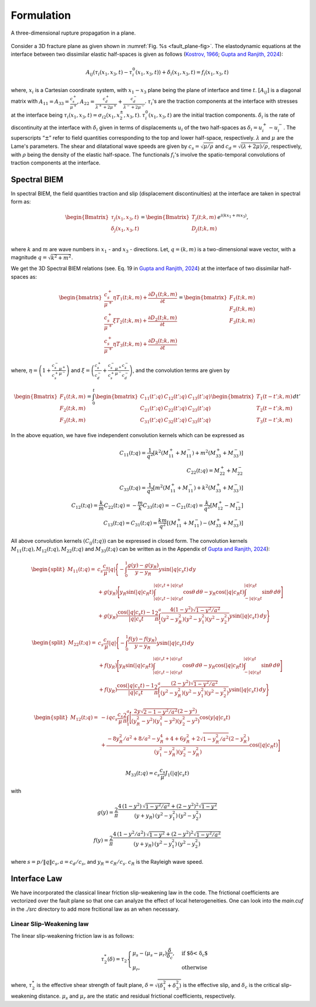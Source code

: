 Formulation
##########################

.. _fault_plane-fig:

.. figure:: ./Doc_figs/Three_Dimensional_interface.png
   :alt: Interfac_Plane
   :align: center   

   A three-dimensional rupture propagation in a plane.
   
   
Consider a 3D fracture plane as given shown in :numref:`Fig. %s <fault_plane-fig>`. The elastodynamic equations at the interface between two dissimilar elastic half-spaces is given as follows (`Kostrov, 1966 <https://doi.org/10.1016/0021-8928(66)90087-6>`_; `Gupta and Ranjith, 2024 <https://dx.doi.org/10.1002/nag.3632>`_):
  
.. math::
   A_{ij}(\tau_{i}(x_1,x_3,t)-\tau_{i}^0(x_1,x_3,t))+ \dot{\delta}_i(x_1,x_3,t) = f_i (x_1,x_3,t)

where,  :math:`x_i` is a Cartesian coordinate system, with :math:`x_1-x_3` plane being the plane of interface and time :math:`t`.  :math:`\left[A_{ij} \right]` is a diagonal matrix with :math:`A_{11} = A_{33} = \frac{c_s^+}{\mu^+}`, :math:`A_{22} = \frac{c_d^+}{\lambda^+ + 2 \mu^+}+\frac{c_d^-}{\lambda^- + 2 \mu^-}`. :math:`\tau_{i}`'s are the traction components at the interface with stresses at the interface being :math:`\tau_{i}(x_1,x_3,t)= \sigma_{i2}(x_1,x_2^{\pm},x_3,t)`.  :math:`\tau_{i}^0(x_1,x_3,t)` are the initial traction components. :math:`\dot{\delta}_i` is the rate of discontinuity at the interface with :math:`\delta_i` given in terms of displacements :math:`u_i` of the two half-spaces as :math:`\delta_i = u_i^+ - u_i^-`.  The superscripts “:math:`\pm`” refer to field quantities corresponding to the top and lower half-space, respectively. :math:`\lambda` and :math:`\mu` are the Lame\'s parameters. The shear and dilatational wave speeds are given by :math:`c_s = \sqrt{\mu/\rho}` and :math:`c_d = \sqrt{(\lambda +2\mu )/\rho}`, respectively, with :math:`\rho` being the density of the elastic half-space. The functionals :math:`f_i`'s involve the spatio-temporal convolutions of traction components at the interface.

Spectral BIEM
*******************
In spectral BIEM, the field quantities traction and slip (displacement discontinuities) at the interface are taken in spectral form as:


.. math::

    \begin{Bmatrix}
    \tau_j(x_1,x_3,t) \\
    \delta_j(x_1,x_3,t) \\
    \end{Bmatrix}
    =
    \begin{Bmatrix}
    T_j(t;k,m) \\
    D_j(t;k,m) \\
    \end{Bmatrix}
    e^{i(kx_1+mx_3)},
    
where :math:`k` and :math:`m` are wave numbers in :math:`x_1` - and :math:`x_3` - directions. Let, :math:`q = (k , m)` is a two-dimensional wave vector, with a magnitude :math:`q=\sqrt{k^2 + m^2}`.     

We get the 3D Spectral BIEM relations (see. Eq. 19 in `Gupta and Ranjith, 2024 <https://dx.doi.org/10.1002/nag.3632>`_) at the interface of two dissimilar half-spaces as:

.. math::

    \begin{bmatrix}
    \frac{c_s^+}{\mu^+} \eta T_1 \left( t; k, m \right) + \frac{\partial D_1\left(t; k, m \right)}{\partial t} \\
    \frac{c_s^+}{\mu^+} \xi T_2 \left( t; k, m \right) + \frac{\partial D_2\left(t; k, m \right)}{\partial t} \\
    \frac{c_s^+}{\mu^+} \eta T_3 \left( t; k, m \right) + \frac{\partial D_3\left(t; k, m \right)}{\partial t}
    \end{bmatrix}
    =
    \begin{bmatrix}
    F_1 \left( t; k, m \right) \\
    F_2 \left( t; k, m \right) \\
    F_3 \left( t; k, m \right)
    \end{bmatrix}

where, :math:`\eta = \left( 1+ \frac{c_s^-}{c_s^+}\frac{\mu^+}{\mu^-}\right)` and :math:`\xi = \left( \frac{c_s^+}{c_d^-} + \frac{c_s^-}{c_s^+}\frac{\mu^+}{\mu^-}\frac{c_s^-}{c_d^-}\right)`, and the convolution terms are given by

.. math::
   \begin{Bmatrix}
   F_1 \left( t; k, m \right) \\
    F_2 \left( t; k, m \right) \\
    F_3 \left( t; k, m \right)
   \end{Bmatrix} = \int_0^t 
    \begin{bmatrix}
        C_{11} \left( t'; q \right) & C_{12} \left( t'; q \right) & C_{13} \left( t'; q \right) \\
        C_{21} \left( t'; q \right) & C_{22} \left( t'; q \right) & C_{23} \left( t'; q \right) \\
        C_{31} \left( t'; q \right) & C_{32} \left( t'; q \right) & C_{33} \left( t'; q \right)
    \end{bmatrix}
    \begin{bmatrix}
        T_1 \left( t - t'; k, m \right) \\
        T_2 \left( t - t'; k, m \right) \\
        T_3 \left( t - t'; k, m \right)
    \end{bmatrix} dt'

In the above equation, we have five independent convolution kernels which can be expressed as

.. math::

    C_{11} (t; q) = \frac{1}{q^2} [k^2 (M_{11}^+ + M_{11}^-) + m^2 (M_{33}^+ + M_{33}^-)]
    \\
    C_{22}(t; q) = M_{22}^+ + M_{22}^-
    \\
    C_{33}(t; q) = \frac{1}{q^2} [m^2 (M_{11}^+ + M_{11}^-) + k^2 (M_{33}^+ + M_{33}^-)]
    \\
    C_{12}(t; q) = \frac{k}{m} C_{22}(t; q) = -\frac{m}{k} C_{33}(t; q) = -C_{21}(t; q) = \frac{k}{q^2} [M_{12}^+ - M_{12}^-]
    \\
    C_{13}(t; q) = C_{31}(t; q) = \frac{km}{q^2} [ (M_{11}^+ + M_{11}^-) - (M_{33}^+ + M_{33}^-) ]

All above convolution kernels :math:`\left( C_{ij}(t; q) \right)` can be expressed in closed form. The convolution kernels :math:`M_{11}(t; q), M_{12}(t; q), M_{22}(t; q)` and :math:`M_{33}(t; q)` can be written as in the Appendix of `Gupta and Ranjith, 2024 <https://dx.doi.org/10.1002/nag.3632>`_):

.. math::

    \begin{split}
    M_{11}(t; q) =& c_s \frac{c_s}{\mu} |q| \Bigg\lbrace 
    - \int_0^1 \frac{g(y) - g(y_R)}{y - y_R} y \sin(|q| c_s t) \, dy \\
    & + g(y_R) \Bigg[y_R \sin(|q| c_R t) \int_{|q|c_s t - |q|c_R t}^{|q|c_s t + |q|c_R t} \cos \theta \, d\theta 
    - y_R \cos(|q|c_R t) \int_{-|q|c_R t}^{|q|c_R t} \sin\theta \, d\theta
    \Bigg] \\
    & + g(y_R) \frac{\cos(|q|c_s t) - 1}{|q| c_s t} \frac{2}{\pi}
    \int_1^a \frac{4(1-y^2)\sqrt{1-y^2/a^2}}{(y^2 - y_R^2)(y^2-y_1^2)(y^2-y_2^2)} y \sin(|q|c_s t) \, dy
    \Bigg\rbrace
    \end{split}

    

.. math::

    \begin{split}
    M_{22}(t; q) =& c_s \frac{c_s}{\mu} |q| \Bigg\lbrace  
    - \int_0^1 \frac{f(y) - f(y_R)}{y - y_R} y \sin(|q| c_s t) \, dy \\
    & + f(y_R) \Bigg[
    y_R \sin(|q| c_R t) \int_{|q|c_s t - |q|c_R t}^{|q|c_s t + |q|c_R t} \cos \theta \, d\theta 
    - y_R \cos(|q|c_R t) \int_{-|q|c_R t}^{|q|c_R t} \sin\theta \, d\theta
    \Bigg] \\
    & + f(y_R) \frac{\cos(|q|c_s t) - 1}{|q| c_s t} \frac{2}{\pi}
    \int_1^a \frac{(2-y^2)\sqrt{1-y^2/a^2}}{(y^2 - y_R^2)(y^2-y_1^2)(y^2-y_2^2)} y \sin(|q|c_s t) \, dy
    \Bigg\rbrace
    \end{split}
    

.. math::

    \begin{split}
    M_{12}(t; q) =& -iq c_s \frac{c_s}{\mu} \frac{2}{\pi} \int_1^a
    \Bigg[
    \frac{2y\sqrt{2 - 1 - y^2 / a^2}(2-y^2)}{(y_R^2 - y^2)(y_1^2 - y^2)(y_2^2 - y^2)}
    \cos(y|q|c_s t) \\
    & + \frac{-8y_R^2/a^2 + 8/a^2 - y_R^4 + 4 + 6y_R^2 + 2\sqrt{1-y_R^2/a^2}(2-y_R^2)}{(y_1^2 - y_R^2)(y_2^2 - y_R^2)} \cos(|q|c_R t)
    \Bigg]
    \end{split}

.. math::
    M_{33}(t; q) = c_s \frac{c_s}{\mu} 
    J_1(|q|c_s t)
    

with

.. math::
    g(y) = \frac{2}{\pi} \frac{4\,(1-y^2)\, \sqrt{1-y^2/a^2} + (2-y^2)^2 \sqrt{1-y^2}}{(y + y_R) \, (y^2 - y_1^2)\, (y^2 - y_2^2)}

.. math::
    f(y) = \frac{2}{\pi} \frac{4\,(1-y^2/a^2)\, \sqrt{1-y^2} + (2-y^2)^2 \sqrt{1-y^2/a^2}}{(y + y_R) \, (y^2 - y_1^2)\, (y^2 - y_2^2)}

where :math:`s = p / \|q\| c_s, a = c_d / c_s`, and :math:`y_R = c_R / c_s`. :math:`c_R` is the Rayleigh wave speed.

.. Note that, in the current scheme, all the kernels are obtained as a closed-form solution at the interface. The formulation for these kernels can be found in \cite{Gupta2024Spectral}. 


Interface Law
****************************
We have incorporated the classical linear friction slip-weakening law in the code. The frictional coefficients are vectorized over the fault plane so that one can analyze the effect of local heterogeneities. One can look into the `main.cuf` in the `./src` directory to add more frcitional law as an when necessary.

Linear Slip-Weakening law
-----------------------------------
The linear slip-weakening friction law is as follows:

.. math::
    \tau_2^{*}(\delta) = \tau_2 \begin{cases}
        \mu_s -(\mu_s - \mu_r) \frac{\delta}{\delta_{c}}, & \text{if $\delta < \delta_c$}\\
            \mu_r, & \text{otherwise}
    \end{cases}
    
    
where, :math:`\tau_2^{*}` is the effective shear strength of fault plane, :math:`\delta=\sqrt{(\delta_1^2 + \delta_3^2)}` is the effective slip, and :math:`\delta_{c}` is the critical slip-weakening distance. :math:`\mu_s` and :math:`\mu_r` are the static and residual frictional coefficients, respectively.
   
 
